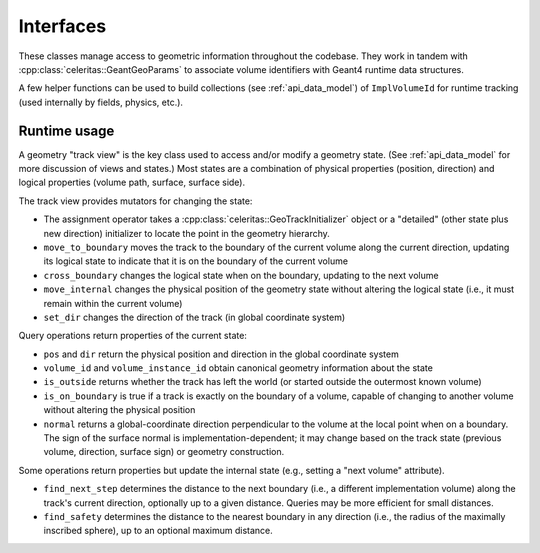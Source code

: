 .. Copyright Celeritas contributors: see top-level COPYRIGHT file for details
.. SPDX-License-Identifier: CC-BY-4.0

Interfaces
==========

These classes manage access to geometric information throughout the codebase.
They work in tandem with :cpp:class:`celeritas::GeantGeoParams` to associate
volume identifiers with Geant4 runtime data structures.

.. doxygenclass:: celeritas::VolumeParams

.. doxygenclass:: celeritas::SurfaceParams

.. doxygenclass:: celeritas::GeoParamsInterface

A few helper functions can be used to build collections (see
:ref:`api_data_model`) of ``ImplVolumeId`` for runtime tracking (used
internally by fields, physics, etc.).

.. doxygenfunction:: celeritas::build_volume_collection

.. doxygenclass:: celeritas::VolumeMapFiller


Runtime usage
-------------

A geometry "track view" is the key class used to access and/or modify a
geometry state. (See :ref:`api_data_model` for more discussion of views and
states.) Most states are a combination of physical properties (position,
direction) and logical properties (volume path, surface, surface side).

The track view provides mutators for changing the state:

- The assignment operator takes a :cpp:class:`celeritas::GeoTrackInitializer`
  object or a "detailed" (other state plus new direction) initializer to locate
  the point in the geometry hierarchy.
- ``move_to_boundary`` moves the track to the boundary of the current volume along
  the current direction, updating its logical state to indicate that it is on
  the boundary of the current volume
- ``cross_boundary`` changes the logical state when on the boundary, updating
  to the next volume
- ``move_internal`` changes the physical position of the geometry state without
  altering the logical state (i.e., it must remain within the current volume)
- ``set_dir`` changes the direction of the track (in global coordinate system)

Query operations return properties of the current state:

- ``pos`` and ``dir`` return the physical position and direction in the global
  coordinate system
- ``volume_id`` and ``volume_instance_id`` obtain canonical geometry
  information about the state
- ``is_outside`` returns whether the track has left the world (or started
  outside the outermost known volume)
- ``is_on_boundary`` is true if a track is exactly on the boundary of a volume,
  capable of changing to another volume without altering the physical position
- ``normal`` returns a global-coordinate direction perpendicular to the volume
  at the local point when on a boundary. The sign of the surface normal is
  implementation-dependent; it may change based on the track state (previous
  volume, direction, surface sign) or geometry construction.

Some operations return properties but update the internal state (e.g., setting
a "next volume" attribute).

- ``find_next_step`` determines the distance to the next boundary (i.e., a
  different implementation volume) along the track's current direction,
  optionally up to a given distance. Queries may be more efficient for small
  distances.
- ``find_safety`` determines the distance to the nearest boundary in any
  direction (i.e., the radius of the maximally inscribed sphere), up to an
  optional maximum distance.
